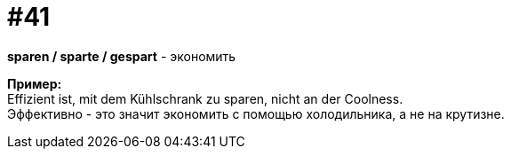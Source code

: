 [#16_041]
= #41
:hardbreaks:

*sparen / sparte / gespart* - экономить

*Пример:*
Effizient ist, mit dem Kühlschrank zu sparen, nicht an der Coolness.
Эффективно - это значит экономить с помощью холодильника, а не на крутизне.
